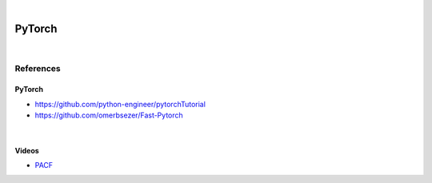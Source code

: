 

.. NOTES:
..  your header with _ after will be hyper link to it ! 
..  is gen comment
..  
.. _documentation: https://docs.plone.org/manage/installing/installing_addons.html
..  more comments


|


======================
    PyTorch
======================


|


References
===========


PyTorch
---------

* https://github.com/python-engineer/pytorchTutorial
* https://github.com/omerbsezer/Fast-Pytorch



|



Videos
---------

- `PACF <https://www.youtube.com/watch?v=DeORzP0go5I>`_


